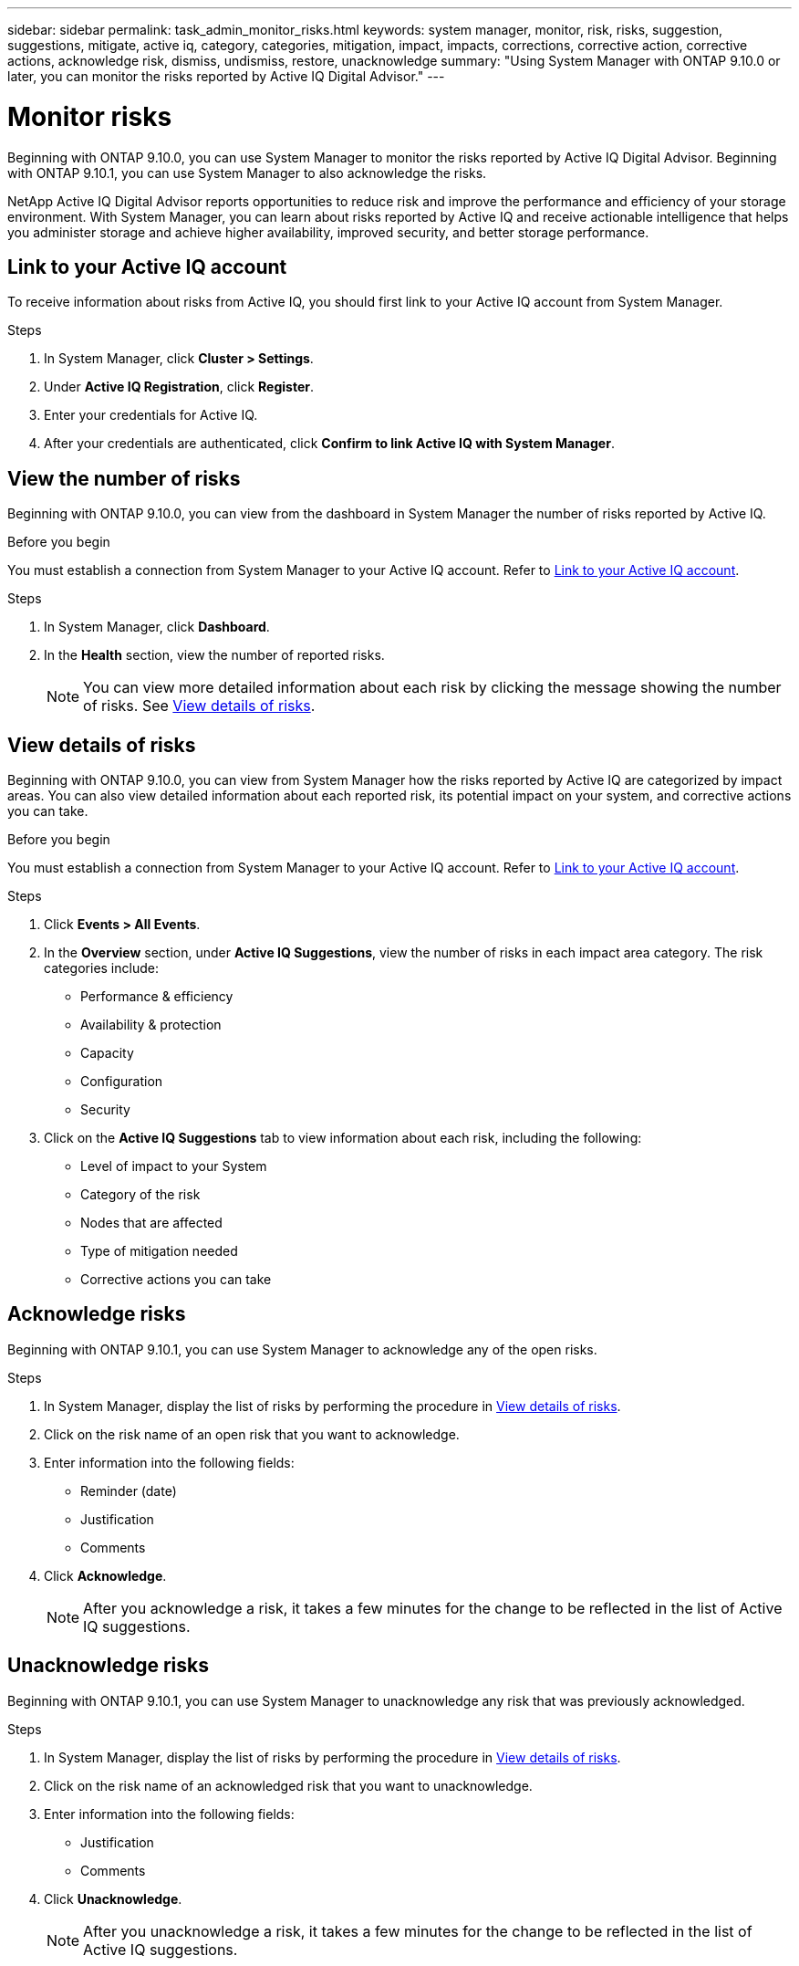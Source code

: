 ---
sidebar: sidebar
permalink: task_admin_monitor_risks.html
keywords: system manager, monitor, risk, risks, suggestion, suggestions, mitigate, active iq, category, categories, mitigation, impact, impacts, corrections, corrective action, corrective actions, acknowledge risk, dismiss, undismiss, restore, unacknowledge
summary: "Using System Manager with ONTAP 9.10.0 or later, you can monitor the risks reported by Active IQ Digital Advisor."
---

= Monitor risks
:toc: macro
:toclevels: 1
:hardbreaks:
:nofooter:
:icons: font
:linkattrs:
:imagesdir: ./media/

[.lead]
Beginning with ONTAP 9.10.0, you can use System Manager to monitor the risks reported by Active IQ Digital Advisor.  Beginning with ONTAP 9.10.1, you can use System Manager to also acknowledge the risks.

NetApp Active IQ Digital Advisor reports opportunities to reduce risk and improve the performance and efficiency of your storage environment.  With System Manager, you can learn about risks reported by Active IQ and receive actionable intelligence that helps you administer storage and achieve higher availability, improved security, and better storage performance.

[[link_active_iq]]
== Link to your Active IQ account

To receive information about risks from Active IQ, you should first link to your Active IQ account from System Manager.

.Steps

. In System Manager, click *Cluster > Settings*.
. Under *Active IQ Registration*, click *Register*.
. Enter your credentials for Active IQ.
. After your credentials are authenticated, click *Confirm to link Active IQ with System Manager*.

== View the number of risks

Beginning with ONTAP 9.10.0, you can view from the dashboard in System Manager the number of risks reported by Active IQ.

.Before you begin

You must establish a connection from System Manager to your Active IQ account.  Refer to <<link_active_iq,Link to your Active IQ account>>.

.Steps

. In System Manager, click *Dashboard*.
. In the *Health* section, view the number of reported risks.
+
NOTE: You can view more detailed information about each risk by clicking the message showing the number of risks.  See <<view_risk_details,View details of risks>>.

[[view_risk_details]]
== View details of risks

Beginning with ONTAP 9.10.0, you can view from System Manager how the risks reported by Active IQ are categorized by impact areas.  You can also view detailed information about each reported risk, its potential impact on your system, and corrective actions you can take.

.Before you begin

You must establish a connection from System Manager to your Active IQ account.  Refer to <<link_active_iq,Link to your Active IQ account>>.

.Steps

. Click *Events > All Events*.
. In the *Overview* section, under *Active IQ Suggestions*, view the number of risks in each impact area category.  The risk categories include:
+
* Performance & efficiency
* Availability & protection
* Capacity
* Configuration
* Security

. Click on the *Active IQ Suggestions* tab to view information about each risk, including the following:
+
* Level of impact to your System
* Category of the risk
* Nodes that are affected
* Type of mitigation needed
* Corrective actions you can take

== Acknowledge risks

Beginning with ONTAP 9.10.1, you can use System Manager to acknowledge any of the open risks.

.Steps

. In System Manager, display the list of risks by performing the procedure in <<view_risk_details,View details of risks>>.

. Click on the risk name of an open risk that you want to acknowledge.

. Enter information into the following fields:
+
* Reminder (date)
* Justification
* Comments

. Click *Acknowledge*.
+
NOTE: After you acknowledge a risk, it takes a few minutes for the change to be reflected in the list of Active IQ suggestions.

== Unacknowledge risks

Beginning with ONTAP 9.10.1, you can use System Manager to unacknowledge any risk that was previously acknowledged.

.Steps

. In System Manager, display the list of risks by performing the procedure in <<view_risk_details,View details of risks>>.

. Click on the risk name of an acknowledged risk that you want to unacknowledge.

. Enter information into the following fields:
+
* Justification
* Comments

. Click *Unacknowledge*.
+
NOTE: After you unacknowledge a risk, it takes a few minutes for the change to be reflected in the list of Active IQ suggestions.

// 04 AUG 2021, JIRA IE-384
// 01 NOV 2021, JIRA IE-381

